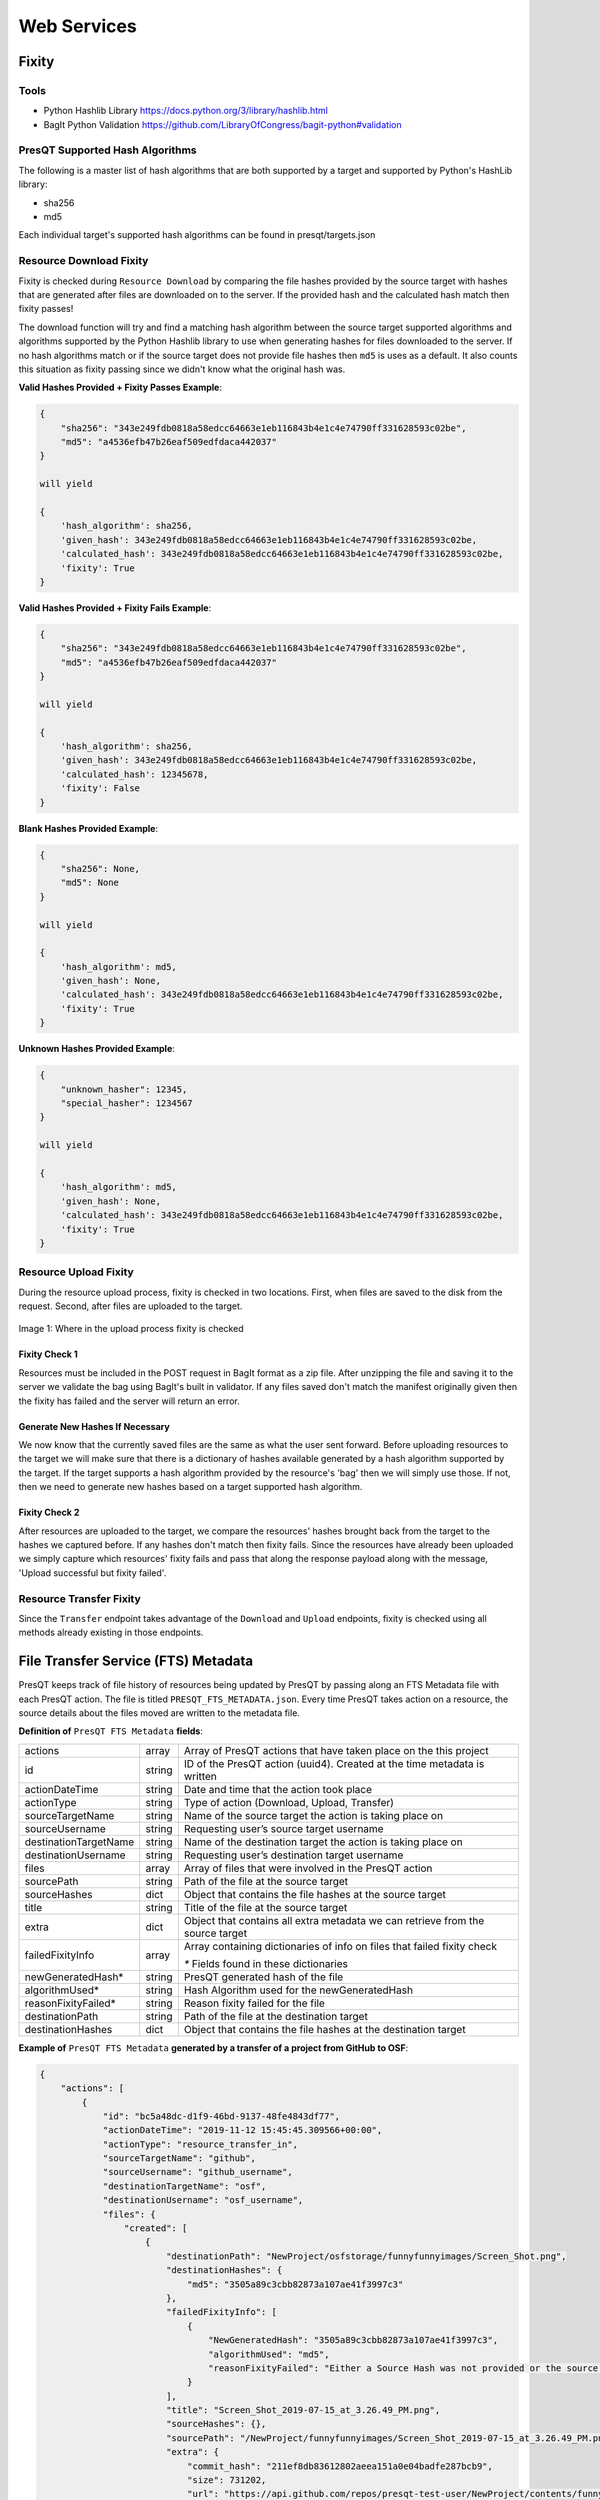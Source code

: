 Web Services
============

Fixity
------

Tools
+++++

* Python Hashlib Library https://docs.python.org/3/library/hashlib.html
* BagIt Python Validation https://github.com/LibraryOfCongress/bagit-python#validation

PresQT Supported Hash Algorithms
++++++++++++++++++++++++++++++++

The following is a master list of hash algorithms that are both supported by a target and supported
by Python's HashLib library:

* sha256
* md5

Each individual target's supported hash algorithms can be found in presqt/targets.json

Resource Download Fixity
++++++++++++++++++++++++

Fixity is checked during ``Resource Download`` by comparing the file hashes provided by the source target
with hashes that are generated after files are downloaded on to the server. If the provided hash and the
calculated hash match then fixity passes!

The download function will try and find a matching hash algorithm between the source target supported algorithms and
algorithms supported by the Python Hashlib library to use when generating hashes for files downloaded to the server.
If no hash algorithms match or if the source target does not provide file hashes then ``md5`` is uses as a default.
It also counts this situation as fixity passing since we didn't know what the original hash was.

**Valid Hashes Provided + Fixity Passes Example**:

.. code-block:: json

    {
        "sha256": "343e249fdb0818a58edcc64663e1eb116843b4e1c4e74790ff331628593c02be",
        "md5": "a4536efb47b26eaf509edfdaca442037"
    }

    will yield

    {
        'hash_algorithm': sha256,
        'given_hash': 343e249fdb0818a58edcc64663e1eb116843b4e1c4e74790ff331628593c02be,
        'calculated_hash': 343e249fdb0818a58edcc64663e1eb116843b4e1c4e74790ff331628593c02be,
        'fixity': True
    }

**Valid Hashes Provided + Fixity Fails Example**:

.. code-block:: json

    {
        "sha256": "343e249fdb0818a58edcc64663e1eb116843b4e1c4e74790ff331628593c02be",
        "md5": "a4536efb47b26eaf509edfdaca442037"
    }

    will yield

    {
        'hash_algorithm': sha256,
        'given_hash': 343e249fdb0818a58edcc64663e1eb116843b4e1c4e74790ff331628593c02be,
        'calculated_hash': 12345678,
        'fixity': False
    }

**Blank Hashes Provided Example**:

.. code-block:: json

    {
        "sha256": None,
        "md5": None
    }

    will yield

    {
        'hash_algorithm': md5,
        'given_hash': None,
        'calculated_hash': 343e249fdb0818a58edcc64663e1eb116843b4e1c4e74790ff331628593c02be,
        'fixity': True
    }

**Unknown Hashes Provided Example**:

.. code-block:: json

    {
        "unknown_hasher": 12345,
        "special_hasher": 1234567
    }

    will yield

    {
        'hash_algorithm': md5,
        'given_hash': None,
        'calculated_hash': 343e249fdb0818a58edcc64663e1eb116843b4e1c4e74790ff331628593c02be,
        'fixity': True
    }


Resource Upload Fixity
++++++++++++++++++++++

During the resource upload process, fixity is checked in two locations. First, when files are saved
to the disk from the request. Second, after files are uploaded to the target.

.. figure::  images/upload_process/upload_fixity.png
   :align:   center

   Image 1: Where in the upload process fixity is checked

Fixity Check 1
""""""""""""""
Resources must be included in the POST request in BagIt format as a zip file. After unzipping the
file and saving it to the server we validate the bag using BagIt's built in validator. If any files
saved don't match the manifest originally given then the fixity has failed and the server will return
an error.

Generate New Hashes If Necessary
""""""""""""""""""""""""""""""""
We now know that the currently saved files are the same as what the user sent forward. Before uploading
resources to the target we will make sure that there is a dictionary of hashes available generated by a hash algorithm
supported by the target. If the target supports a hash algorithm provided by the resource's 'bag'
then we will simply use those. If not, then we need to generate new hashes based on a target supported
hash algorithm.

Fixity Check 2
""""""""""""""
After resources are uploaded to the target, we compare the resources' hashes brought back from the
target to the hashes we captured before. If any hashes don't match then fixity fails. Since the
resources have already been uploaded we simply capture which resources' fixity fails and pass that
along the response payload along with the message, 'Upload successful but fixity failed'.

Resource Transfer Fixity
++++++++++++++++++++++++

Since the ``Transfer`` endpoint takes advantage of the ``Download`` and ``Upload`` endpoints, fixity
is checked using all methods already existing in those endpoints.

File Transfer Service (FTS) Metadata
------------------------------------
PresQT keeps track of file history of resources being updated by PresQT by passing along an
FTS Metadata file with each PresQT action. The file is titled ``PRESQT_FTS_METADATA.json``.
Every time PresQT takes action on a resource, the source details about the files moved are written
to the metadata file.

**Definition of** ``PresQT FTS Metadata`` **fields**:

===================== ====== ==============================================================================
actions               array  Array of PresQT actions that have taken place on the this project
id                    string ID of the PresQT action (uuid4). Created at the time metadata is written
actionDateTime        string Date and time that the action took place
actionType            string Type of action (Download, Upload, Transfer)
sourceTargetName      string Name of the source target the action is taking place on
sourceUsername        string Requesting user’s source target username
destinationTargetName string Name of the destination target the action is taking place on
destinationUsername   string Requesting user’s destination target username
files                 array  Array of files that were involved in the PresQT action
sourcePath            string Path of the file at the source target
sourceHashes          dict   Object that contains the file hashes at the source target
title                 string Title of the file at the source target
extra                 dict   Object that contains all extra metadata we can retrieve from the source target
failedFixityInfo      array  Array containing dictionaries of info on files that failed fixity check

                             `*` Fields found in these dictionaries

newGeneratedHash*     string PresQT generated hash of the file
algorithmUsed*        string Hash Algorithm used for the newGeneratedHash
reasonFixityFailed*   string Reason fixity failed for the file
destinationPath       string Path of the file at the destination target
destinationHashes     dict   Object that contains the file hashes at the destination target
===================== ====== ==============================================================================

**Example of** ``PresQT FTS Metadata`` **generated by a transfer of a project from GitHub to OSF**:

.. code-block:: json

    {
        "actions": [
            {
                "id": "bc5a48dc-d1f9-46bd-9137-48fe4843df77",
                "actionDateTime": "2019-11-12 15:45:45.309566+00:00",
                "actionType": "resource_transfer_in",
                "sourceTargetName": "github",
                "sourceUsername": "github_username",
                "destinationTargetName": "osf",
                "destinationUsername": "osf_username",
                "files": {
                    "created": [
                        {
                            "destinationPath": "NewProject/osfstorage/funnyfunnyimages/Screen_Shot.png",
                            "destinationHashes": {
                                "md5": "3505a89c3cbb82873a107ae41f3997c3"
                            },
                            "failedFixityInfo": [
                                {
                                    "NewGeneratedHash": "3505a89c3cbb82873a107ae41f3997c3",
                                    "algorithmUsed": "md5",
                                    "reasonFixityFailed": "Either a Source Hash was not provided or the source hash algorithm is not supported."
                                }
                            ],
                            "title": "Screen_Shot_2019-07-15_at_3.26.49_PM.png",
                            "sourceHashes": {},
                            "sourcePath": "/NewProject/funnyfunnyimages/Screen_Shot_2019-07-15_at_3.26.49_PM.png",
                            "extra": {
                                "commit_hash": "211ef8db83612802aeea151a0e04badfe287bcb9",
                                "size": 731202,
                                "url": "https://api.github.com/repos/presqt-test-user/NewProject/contents/funnyfunnyimages/Screen_Shot_2019-07-15_at_3.26.49_PM.png?ref=master",
                                "html_url": "https://github.com/presqt-test-user/NewProject/blob/master/funnyfunnyimages/Screen_Shot_2019-07-15_at_3.26.49_PM.png",
                                "git_url": "https://api.github.com/repos/presqt-test-user/NewProject/git/blobs/211ef8db83612802aeea151a0e04badfe287bcb9",
                                "download_url": "https://raw.githubusercontent.com/presqt-test-user/NewProject/master/funnyfunnyimages/Screen_Shot_2019-07-15_at_3.26.49_PM.png",
                                "type": "file",
                                "_links": {
                                    "self": "https://api.github.com/repos/presqt-test-user/NewProject/contents/funnyfunnyimages/Screen_Shot_2019-07-15_at_3.26.49_PM.png?ref=master",
                                    "git": "https://api.github.com/repos/presqt-test-user/NewProject/git/blobs/211ef8db83612802aeea151a0e04badfe287bcb9",
                                    "html": "https://github.com/presqt-test-user/NewProject/blob/master/funnyfunnyimages/Screen_Shot_2019-07-15_at_3.26.49_PM.png"
                                }
                            }
                        }
                    ],
                    "updated": [],
                    "ignored": []
                }
            }
        ]
    }

**Now if we download from OSF the same project that was just transferred, then** ``PresQT FTS Metadata`` **would be**:

.. code-block:: json

    {
        "actions": [
            {
                "id": "bc5a48dc-d1f9-46bd-9137-48fe4843df77",
                "actionDateTime": "2019-11-12 15:45:45.309566+00:00",
                "actionType": "resource_transfer_in",
                "sourceTargetName": "github",
                "sourceUsername": "github_username",
                "destinationTargetName": "osf",
                "destinationUsername": "osf_username",
                "files": {
                    "created": [
                        {
                            "destinationPath": "NewProject/osfstorage/funnyfunnyimages/Screen_Shot.png",
                            "destinationHashes": {
                                "md5": "3505a89c3cbb82873a107ae41f3997c3"
                            },
                            "failedFixityInfo": [
                                {
                                    "NewGeneratedHash": "3505a89c3cbb82873a107ae41f3997c3",
                                    "algorithmUsed": "md5",
                                    "reasonFixityFailed": "Either a Source Hash was not provided or the source hash algorithm is not supported."
                                }
                            ],
                            "title": "Screen_Shot_2019-07-15_at_3.26.49_PM.png",
                            "sourceHashes": {},
                            "sourcePath": "/NewProject/funnyfunnyimages/Screen_Shot_2019-07-15_at_3.26.49_PM.png",
                            "extra": {
                                "commit_hash": "211ef8db83612802aeea151a0e04badfe287bcb9",
                                "size": 731202,
                                "url": "https://api.github.com/repos/presqt-test-user/NewProject/contents/funnyfunnyimages/Screen_Shot_2019-07-15_at_3.26.49_PM.png?ref=master",
                                "html_url": "https://github.com/presqt-test-user/NewProject/blob/master/funnyfunnyimages/Screen_Shot_2019-07-15_at_3.26.49_PM.png",
                                "git_url": "https://api.github.com/repos/presqt-test-user/NewProject/git/blobs/211ef8db83612802aeea151a0e04badfe287bcb9",
                                "download_url": "https://raw.githubusercontent.com/presqt-test-user/NewProject/master/funnyfunnyimages/Screen_Shot_2019-07-15_at_3.26.49_PM.png",
                                "type": "file",
                                "_links": {
                                    "self": "https://api.github.com/repos/presqt-test-user/NewProject/contents/funnyfunnyimages/Screen_Shot_2019-07-15_at_3.26.49_PM.png?ref=master",
                                    "git": "https://api.github.com/repos/presqt-test-user/NewProject/git/blobs/211ef8db83612802aeea151a0e04badfe287bcb9",
                                    "html": "https://github.com/presqt-test-user/NewProject/blob/master/funnyfunnyimages/Screen_Shot_2019-07-15_at_3.26.49_PM.png"
                                }
                            }
                        }
                    ],
                    "updated": [],
                    "ignored": []
                }
            },
            {
                "id": "bc5a48dc-d1f9-46bd-9137-48fe4843df77",
                "actionDateTime": "2019-11-12 15:45:45.309566+00:00",
                "actionType": "resource_download",
                "sourceTargetName": "osf",
                "sourceUsername": "osf_username",
                "destinationTargetName": "Local Machine",
                "destinationUsername": None,
                "files": {
                    "created": [
                        {
                            "destinationPath": "/NewProject/osfstorage/funnyfunnyimages/Screen_Shot.png",
                            "destinationHashes": {},
                            "failedFixityInfo": [],
                            "title": "Screen_Shot_2019-07-15_at_3.26.49_PM.png",
                            "sourceHashes": {
                                "sha256": "6d33275234b28d77348e4e1049f58b95a485a7a441684a9eb9175d01c7f141ea",
                                "md5": "3505a89c3cbb82873a107ae41f3997c3"
                            },
                            "sourcePath": "/NewProject/osfstorage/funnyfunnyimages/Screen_Shot_2019-07-15_at_3.26.49_PM.png",
                            "extra": {
                                "id": "5dcc215848a1d9000cd0a3fb",
                                "parent_project_id": "2bw9j",
                                "endpoint": "https://api.osf.io/v2/files/5dcc215848a1d9000cd0a3fb/",
                                "download_url": "https://files.osf.io/v1/resources/2bw9j/providers/osfstorage/5dcc215848a1d9000cd0a3fb",
                                "upload_url": "https://files.osf.io/v1/resources/2bw9j/providers/osfstorage/5dcc215848a1d9000cd0a3fb",
                                "delete_url": "https://files.osf.io/v1/resources/2bw9j/providers/osfstorage/5dcc215848a1d9000cd0a3fb",
                                "last_touched": null,
                                "date_modified": "2019-11-13T15:29:29.043502Z",
                                "current_version": 1,
                                "date_created": "2019-11-13T15:29:29.043502Z",
                                "provider": "osfstorage",
                                "path": "/5dcc215848a1d9000cd0a3fb",
                                "current_user_can_comment": true,
                                "guid": null,
                                "checkout": null,
                                "tags": [],
                                "size": 731202
                            }
                        }
                    ],
                    "updated": [],
                    "ignored": []
                }
            }
        ]
    }

Metadata Location When Downloading
++++++++++++++++++++++++++++++++++

The ``PresQT FTS Metadata`` file will be written to the highest level possible of the resource
being downloaded.

Metadata Location When Uploading or Transferring
++++++++++++++++++++++++++++++++++++++++++++++++

The ``PresQT FTS Metadata`` file will be written to the highest level possible of the destination project.
Since this possible level may vary for any target, we leave it up to the target to handle this
when they integrate with Upload.

Existing Metadata
+++++++++++++++++

If a valid ``PresQT FTS Metadata`` file is found at the top level of the resource being affected by
the action then we will add a new action to this existing metadata file.

If an invalid ``PresQT FTS Metadata`` file is found at the top level of the resource being affected
by the action then we will rename the invalid metadata file to ``invalid_presqt_fts_metadata.json`` and
then we will create a new valid metadata file with the current actions metadata.

Preservation Quality
--------------------

Keyword Assignment
------------------
